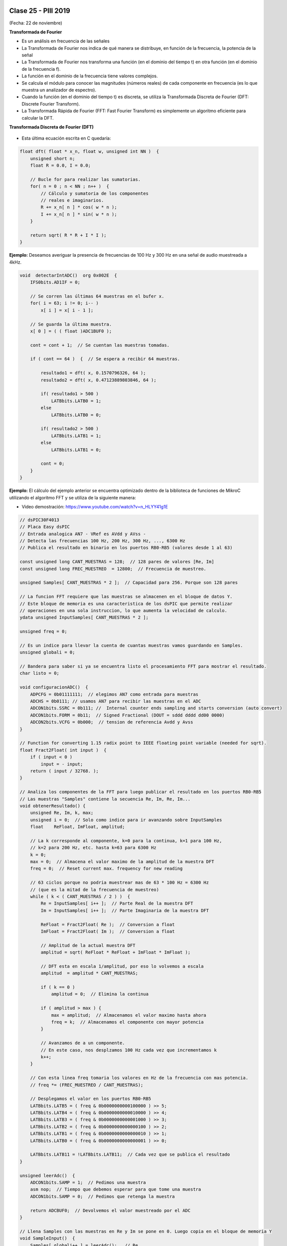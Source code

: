 .. -*- coding: utf-8 -*-

.. _rcs_subversion:

Clase 25 - PIII 2019
====================
(Fecha: 22 de noviembre)



**Transformada de Fourier**

- Es un análisis en frecuencia de las señales
- La Transformada de Fourier nos indica de qué manera se distribuye, en función de la frecuencia, la potencia de la señal
- La Transformada de Fourier nos transforma una función (en el dominio del tiempo t) en otra función (en el dominio de la frecuencia f).
- La función en el dominio de la frecuencia tiene valores complejos.
- Se calcula el módulo para conocer las magnitudes (números reales) de cada componente en frecuencia (es lo que muestra un analizador de espectro).
- Cuando la función (en el dominio del tiempo t) es discreta, se utiliza la Transformada Discreta de Fourier (DFT: Discrete Fourier Transform).
- La Transformada Rápida de Fourier (FFT: Fast Fourier Transform) es simplemente un algoritmo eficiente para calcular la DFT. 


**Transformada Discreta de Fourier (DFT)**

.. figure:: images/clase11/im1.png

- Esta última ecuación escrita en C quedaría:

.. code-block:: c

	float dft( float * x_n, float w, unsigned int NN )  {
	    unsigned short n;
	    float R = 0.0, I = 0.0;

	    // Bucle for para realizar las sumatorias.
	    for( n = 0 ; n < NN ; n++ )  {
	        // Cálculo y sumatoria de los componentes
	        // reales e imaginarios.
	        R += x_n[ n ] * cos( w * n );
	        I += x_n[ n ] * sin( w * n );
	    }

	    return sqrt( R * R + I * I ); 
	}

.. figure:: images/clase11/im2.png	

**Ejemplo:** Deseamos averiguar la presencia de frecuencias de 100 Hz y 300 Hz en una señal de audio muestreada a 4kHz.

.. figure:: images/clase11/im3.png	

.. code-block:: c

	void  detectarIntADC()  org 0x002E  {
	    IFS0bits.AD1IF = 0;

	    // Se corren las últimas 64 muestras en el bufer x.
	    for( i = 63; i != 0; i-- )
	        x[ i ] = x[ i - 1 ];

	    // Se guarda la última muestra.
	    x[ 0 ] = ( ( float )ADC1BUF0 );

	    cont = cont + 1;  // Se cuentan las muestras tomadas.

	    if ( cont == 64 )  {  // Se espera a recibir 64 muestras.

	        resultado1 = dft( x, 0.1570796326, 64 );
	        resultado2 = dft( x, 0.47123889803846, 64 );

	        if( resultado1 > 500 )
	            LATBbits.LATB0 = 1;
	        else
	            LATBbits.LATB0 = 0;

	        if( resultado2 > 500 )
	            LATBbits.LATB1 = 1;
	        else
	            LATBbits.LATB1 = 0;

	        cont = 0;
	    }
	}



**Ejemplo:** El cálculo del ejemplo anterior se encuentra optimizado dentro de la biblioteca de funciones de MikroC utilizando el algoritmo FFT y se utiliza de la siguiente manera:

- Video demostración: https://www.youtube.com/watch?v=n_HLYY41g1E

.. code-block:: c


	// dsPIC30F4013
	// Placa Easy dsPIC 
	// Entrada analogica AN7 - VRef es AVdd y AVss -
	// Detecta las frecuencias 100 Hz, 200 Hz, 300 Hz, ..., 6300 Hz
	// Publica el resultado en binario en los puertos RB0-RB5 (valores desde 1 al 63)

	const unsigned long CANT_MUESTRAS = 128;  // 128 pares de valores [Re, Im]
	const unsigned long FREC_MUESTREO  = 12800;  // Frecuencia de muestreo.

	unsigned Samples[ CANT_MUESTRAS * 2 ];  // Capacidad para 256. Porque son 128 pares

	// La funcion FFT requiere que las muestras se almacenen en el bloque de datos Y.
	// Este bloque de memoria es una caracteristica de los dsPIC que permite realizar
	// operaciones en una sola instruccion, lo que aumenta la velocidad de calculo.
	ydata unsigned InputSamples[ CANT_MUESTRAS * 2 ];

	unsigned freq = 0;

	// Es un indice para llevar la cuenta de cuantas muestras vamos guardando en Samples.
	unsigned globali = 0;

	// Bandera para saber si ya se encuentra listo el procesamiento FFT para mostrar el resultado.
	char listo = 0;

	void configuracionADC()  {
	    ADPCFG = 0b01111111;  // elegimos AN7 como entrada para muestras
	    ADCHS = 0b0111; // usamos AN7 para recibir las muestras en el ADC
	    ADCON1bits.SSRC = 0b111; //  Internal counter ends sampling and starts conversion (auto convert)
	    ADCON1bits.FORM = 0b11;  // Signed Fractional (DOUT = sddd dddd dd00 0000)
	    ADCON2bits.VCFG = 0b000;  // tension de referencia Avdd y Avss
	}

	// Function for converting 1.15 radix point to IEEE floating point variable (needed for sqrt).
	float Fract2Float( int input )  {
	    if ( input < 0 )
	        input = - input;
	    return ( input / 32768. );
	}

	// Analiza los componentes de la FFT para luego publicar el resultado en los puertos RB0-RB5
	// Las muestras "Samples" contiene la secuencia Re, Im, Re, Im...
	void obtenerResultado() {
	    unsigned Re, Im, k, max;
	    unsigned i = 0;  // Solo como indice para ir avanzando sobre InputSamples
	    float    ReFloat, ImFloat, amplitud;

	    // La k corresponde al componente, k=0 para la continua, k=1 para 100 Hz,
	    // k=2 para 200 Hz, etc. hasta k=63 para 6300 Hz
	    k = 0;
	    max = 0;  // Almacena el valor maximo de la amplitud de la muestra DFT
	    freq = 0;  // Reset current max. frequency for new reading

	    // 63 ciclos porque no podria muestrear mas de 63 * 100 Hz = 6300 Hz
	    // (que es la mitad de la frecuencia de muestreo)
	    while ( k < ( CANT_MUESTRAS / 2 ) )  {
	        Re = InputSamples[ i++ ];  // Parte Real de la muestra DFT
	        Im = InputSamples[ i++ ];  // Parte Imaginaria de la muestra DFT

	        ReFloat = Fract2Float( Re );  // Conversion a float
	        ImFloat = Fract2Float( Im );  // Conversion a float

	        // Amplitud de la actual muestra DFT
	        amplitud = sqrt( ReFloat * ReFloat + ImFloat * ImFloat );

	        // DFT esta en escala 1/amplitud, por eso lo volvemos a escala
	        amplitud  = amplitud * CANT_MUESTRAS;

	        if ( k == 0 )
	            amplitud = 0;  // Elimina la continua

	        if ( amplitud > max ) {
	            max = amplitud;  // Almacenamos el valor maximo hasta ahora
	            freq = k;  // Almacenamos el componente con mayor potencia
	        }

	        // Avanzamos de a un componente.
	        // En este caso, nos desplzamos 100 Hz cada vez que incrementamos k
	        k++;
	    }

	    // Con esta linea freq tomaria los valores en Hz de la frecuencia con mas potencia.
	    // freq *= (FREC_MUESTREO / CANT_MUESTRAS);

	    // Desplegamos el valor en los puertos RB0-RB5
	    LATBbits.LATB5 = ( freq & 0b0000000000100000 ) >> 5;
	    LATBbits.LATB4 = ( freq & 0b0000000000010000 ) >> 4;
	    LATBbits.LATB3 = ( freq & 0b0000000000001000 ) >> 3;
	    LATBbits.LATB2 = ( freq & 0b0000000000000100 ) >> 2;
	    LATBbits.LATB1 = ( freq & 0b0000000000000010 ) >> 1;
	    LATBbits.LATB0 = ( freq & 0b0000000000000001 ) >> 0;

	    LATBbits.LATB11 = !LATBbits.LATB11;  // Cada vez que se publica el resultado
	}

	unsigned leerAdc()  {
	    ADCON1bits.SAMP = 1;  // Pedimos una muestra
	    asm nop;  // Tiempo que debemos esperar para que tome una muestra
	    ADCON1bits.SAMP = 0;  // Pedimos que retenga la muestra

	    return ADCBUF0;  // Devolvemos el valor muestreado por el ADC
	}

	// Llena Samples con las muestras en Re y Im se pone en 0. Luego copia en el bloque de memoria Y
	void SampleInput()  {
	    Samples[ globali++ ] = leerAdc();   // Re
	    Samples[ globali++ ] = 0;           // Im

	    LATFbits.LATF1 = !LATFbits.LATF1;  // En este puerto se puede ver la frecuencia de muestreo

	    // Entra a este if cuando ya tiene 128 pares.
	    if ( globali >= ( CANT_MUESTRAS * 2 ) )  {
	        globali = 0;
	        if ( ! listo )  {  // Todavia no tenemos suficientes muestras

	            // Copiamos las muestras del ADC hacia el bloque de memoria Y
	            memcpy( InputSamples, Samples, CANT_MUESTRAS * 2 );

	            // Ya estamos listos para aplicar FFT.
	            // Esto habilita el uso de la funcion FFT en la funcion main()
	            listo = 1;
	        }
	    }
	}

	void  configuracionPuertos()  {
	    TRISFbits.TRISF1 = 0;  // Debug frec de muestreo
	    TRISBbits.TRISB11 = 0;  // Debug cada vez que se publica el resultado

	    // Lo siguientes puertos para mostrar la frecuencia con mayor potencia
	    TRISBbits.TRISB0 = 0;
	    TRISBbits.TRISB1 = 0;
	    TRISBbits.TRISB2 = 0;
	    TRISBbits.TRISB3 = 0;
	    TRISBbits.TRISB4 = 0;
	    TRISBbits.TRISB5 = 0;

	    TRISBbits.TRISB7 = 1;  // AN7 para entrada analogica

	}

	void detectarT2() org 0x0020  {
	    SampleInput();  // Se encarga de tomar las muestras
	    IFS0bits.T2IF = 0;  // Bandera Timer 2
	}

	void configuracionT2()  {
	    PR2 = ( unsigned long )( Get_Fosc_kHz() ) * 1000 / ( 4 * FREC_MUESTREO );
	    IEC0bits.T2IE = 1;  // Habilitamos interrucion del Timer 2
	}

	void main()  {

	    memset( InputSamples, 0, CANT_MUESTRAS * 2 );  // Ponemos en cero el buffer para las muestras

	    configuracionPuertos();

	    configuracionT2();
	    T2CONbits.TON = 1;  // Encendemos Timer 2

	    configuracionADC();
	    ADCON1bits.ADON = 1;  // Encendemos el ADC

	    while ( 1 )  {
	        if ( listo ) {
	            // Calcula FFT en 7 etapas, 128 pares de muestras almacenados en InputSamples.
	            FFT( 7, TwiddleCoeff_128, InputSamples );

	            // Método de inversión de bits, necesario para aplicar el algoritmo de FFT.
	            BitReverseComplex( 7, InputSamples );

	            // Analiza la amplitud de las muestras DFT y publica resultados en RB0-RB5
	            obtenerResultado();  

	            listo = 0;  // Indicamos que publicamos un resultado y esperamos el proximo analisis
	        }
	    }
	}


Ejercicio:
==========

- Modificar el ejemplo para utilizar la interrupción del ADC.

Ejercicio:
==========

- Modificar el ejemplo para utilizar ADC automático y no usar el timer.

Ejercicio:
==========

- En lugar de realizar el análisis cada 100Hz, realizarlo cada 10Hz.

Ejercicio:
==========

- Elegir la frecuencia de una cuerda de la guitarra y adaptar el programa para hacer un afinador de esa cuerda.

Ejercicio:
==========

- Elegir una frecuencia particular y visualizar en los puertos RB la potencia de esa frecuencia (como un vúmetro digital).


Ejemplo analizado en clase:
===========================

- El siguiente código corresponde al mismo ejemplo anterior con algunas pequeñas modificaciones que decidimos en clase.

- `Programa realizado en clase - clase20_PrimerFFT.zip <https://github.com/cosimani/Curso-PIII-2019/blob/master/resources/clase20/clase20_PrimerFFT.zip?raw=true>`_




**Problema con el Ejemplo del filtro paso bajos aplicado "a mano"**

- Utilizando el código que hace la sumatoria del producto de los valores de los vectores, se consume demasiado tiempo.
- Tanto tiempo que no se puede mantener la frecuencia de muestreo.
- Una opción es usar PLL.
- El siguiente código resuelve el caso con PLL x8, para el dsPIC30F4013 con cristal de 10MHz

.. code-block:: c

	#define M 17
	float x[ M ];
	float h[ M ] =  {
	    0.037841336, 0.045332663, 0.052398494, 0.058815998, 0.064379527, 
	    0.068908578, 0.072254832, 0.074307967, 0.075000000, 0.074307967, 
	    0.072254832, 0.068908578, 0.064379527, 0.058815998, 0.052398494, 
	    0.045332663, 0.037841336
	};

	float yn = 0;

	unsigned int i;
	short k;
	float valorActual = 0;

	void  detectarIntADC()  org 0x002A  {

	    IFS0bits.ADIF=0;

	    for ( k = M-1 ; k >= 1 ; k-- )  {
	        x[ k ] = x[ k - 1 ];
	    }

	    //Se guarda la última muestra.
	    x[ 0 ] = ( ( float )ADCBUF0 - 2048 );

	    yn = 0;

	    for ( k = 0 ; k < M ; k++ )  {
	        yn += h[ k ] * x[ k ];
	    }

	    valorActual = yn + 2048;


	    LATCbits.LATC14 = ( (unsigned int) valorActual & 0b0000100000000000) >> 11;
	    LATBbits.LATB2 =  ( (unsigned int) valorActual & 0b0000010000000000) >> 10;
	    LATBbits.LATB3 =  ( (unsigned int) valorActual & 0b0000001000000000) >> 9;
	    LATBbits.LATB4 =  ( (unsigned int) valorActual & 0b0000000100000000) >> 8;
	    LATBbits.LATB5 =  ( (unsigned int) valorActual & 0b0000000010000000) >> 7;
	    LATBbits.LATB6 =  ( (unsigned int) valorActual & 0b0000000001000000) >> 6;
	    LATBbits.LATB8 =  ( (unsigned int) valorActual & 0b0000000000100000) >> 5;
	    LATBbits.LATB9 =  ( (unsigned int) valorActual & 0b0000000000010000) >> 4;
	    LATBbits.LATB10 = ( (unsigned int) valorActual & 0b0000000000001000) >> 3;
	    LATBbits.LATB11 = ( (unsigned int) valorActual & 0b0000000000000100) >> 2;
	    LATBbits.LATB12 = ( (unsigned int) valorActual & 0b0000000000000010) >> 1;
	    LATCbits.LATC13 = ( (unsigned int) valorActual & 0b0000000000000001) >> 0;

	    LATDbits.LATD1 = ~LATDbits.LATD1;

	}

	void detectarIntT2() org 0x0020  {

	    IFS0bits.T2IF = 0;  // borra bandera de interrupcion de T2

	    ADCON1bits.SAMP = 1; // pedimos muestras
	    asm nop;  //ciclo de instruccion sin operacion
	    ADCON1bits.SAMP = 0;  // retener muestra e iniciar conversion
	}

	void configADC()  {
	    ADPCFG = 0b111110;  // elegimos AN0 como entrada para muestras
	    ADCHS = 0b0000;  // usamos AN0 para recibir las muestras en el ADC
	    ADCON1bits.SSRC = 0b000; // muestreo manual
	    ADCON2bits.VCFG = 0b000;  //tension de referencia externa Vref+ Vref-

	    IEC0bits.ADIE = 1;  //habilitamos interrupcion del ADC
	}

	void configT2()  {
	    T2CONbits.TCKPS = 0b00;  // prescaler = 1
	    PR2 = 5000;   // PLLx8 - cristal 10MHz - Tcy=50ns - Entonces fs=4kHz

	    IEC0bits.T2IE = 1; // habilitamos interrupciones para T2
	}

	void configPuertos()  {
	    TRISCbits.TRISC14 = 0;  // Bit mas significativo de la senal generada
	    TRISBbits.TRISB2  = 0;
	    TRISBbits.TRISB3  = 0;
	    TRISBbits.TRISB4  = 0;
	    TRISBbits.TRISB5  = 0;
	    TRISBbits.TRISB6  = 0;
	    TRISBbits.TRISB8  = 0;
	    TRISBbits.TRISB9  = 0;
	    TRISBbits.TRISB10 = 0;
	    TRISBbits.TRISB11 = 0;
	    TRISBbits.TRISB12 = 0;
	    TRISCbits.TRISC13 = 0;  // Bit menos significativo de la senal generada

	    TRISDbits.TRISD1=0;  // Debug
	}

	void main()  {
	    configPuertos();
	    configT2();
	    configADC();

	    ADCON1bits.ADON = 1;

	    T2CONbits.TON = 1;

	    while(1)  {  }
	}




Probando filtros en placa
=========================


- Video sobre cómo utilizar el generador de señal (https://www.youtube.com/watch?v=qCRcNYbqBxs)



**Ejemplo para dsPIC30F4013 para Placa**

.. code-block:: c

	// Device setup:
	//     Device name: P30F4013
	//     Device clock: 010.000000 MHz
	//     Dev. board: EasydsPic4A
	//     Sampling Frequency: 4000 Hz
	// Filter setup:
	//     Filter kind: FIR
	//     Filter type: Lowpass filter
	//     Filter order: 30
	//     Filter window: Hamming
	//     Filter borders:
	//       Wpass:150 Hz
	const unsigned BUFFFER_SIZE  = 32;
	const unsigned FILTER_ORDER  = 30;

	const unsigned COEFF_B[ FILTER_ORDER + 1 ] = {
	    0xFFD5, 0xFFEB, 0x000F, 0x005A, 0x00E6, 0x01C9,
	    0x0312, 0x04C4, 0x06D3, 0x0926, 0x0B98, 0x0DF9,
	    0x1017, 0x11C3, 0x12D5, 0x1333, 0x12D5, 0x11C3,
	    0x1017, 0x0DF9, 0x0B98, 0x0926, 0x06D3, 0x04C4,
	    0x0312, 0x01C9, 0x00E6, 0x005A, 0x000F, 0xFFEB,
	    0xFFD5
	};

	unsigned inext;                       // Input buffer index
	ydata unsigned input[ BUFFFER_SIZE ];   // Input buffer, must be in Y data space

	void  detectarIntADC()  org 0x002a  {
	    unsigned CurrentValue;

	    IFS0bits.ADIF = 0; // Borramos el flag de interrupciones del ADC
	    LATFbits.LATF1 = !LATFbits.LATF1;  // Para debug de la interrupcion ADC

	    if( PORTFbits.RF4 == 0 )  {
	        LATFbits.LATF5 = 1;  // Filtro no aplicado

	        input[ inext ] = ADCBUF0;  // Fetch sample

	        CurrentValue = FIR_Radix( FILTER_ORDER + 1,  // Filter order
	                                  COEFF_B,           // b coefficients of the filter
	                                  BUFFFER_SIZE,      // Input buffer length
	                                  input,             // Input buffer
	                                  inext );           // Current sample

	        inext = ( inext + 1 ) & ( BUFFFER_SIZE - 1 );  // inext = ( inext + 1 ) mod BUFFFER_SIZE;

	        LATCbits.LATC14 = ( ( unsigned int )CurrentValue & 0b0000100000000000) >> 11;
	        LATBbits.LATB2 =  ( ( unsigned int )CurrentValue & 0b0000010000000000) >> 10;
	        LATBbits.LATB3 =  ( ( unsigned int )CurrentValue & 0b0000001000000000) >> 9;
	        LATBbits.LATB4 =  ( ( unsigned int )CurrentValue & 0b0000000100000000) >> 8;
	        LATBbits.LATB5 =  ( ( unsigned int )CurrentValue & 0b0000000010000000) >> 7;
	        LATBbits.LATB6 =  ( ( unsigned int )CurrentValue & 0b0000000001000000) >> 6;
	        LATBbits.LATB8 =  ( ( unsigned int )CurrentValue & 0b0000000000100000) >> 5;
	        LATBbits.LATB9 =  ( ( unsigned int )CurrentValue & 0b0000000000010000) >> 4;
	        LATBbits.LATB10 = ( ( unsigned int )CurrentValue & 0b0000000000001000) >> 3;
	        LATBbits.LATB11 = ( ( unsigned int )CurrentValue & 0b0000000000000100) >> 2;
	        LATBbits.LATB12 = ( ( unsigned int )CurrentValue & 0b0000000000000010) >> 1;
	        LATCbits.LATC13 = ( ( unsigned int )CurrentValue & 0b0000000000000001) >> 0;

	    }
	    else  {
	        LATFbits.LATF5 = 0;  // Filtro no aplicado

	        LATCbits.LATC14 = ADCBUF0.B11;
	        LATBbits.LATB2 = ADCBUF0.B10;
	        LATBbits.LATB3 = ADCBUF0.B9;
	        LATBbits.LATB4 = ADCBUF0.B8;
	        LATBbits.LATB5 = ADCBUF0.B7;
	        LATBbits.LATB6 = ADCBUF0.B6;
	        LATBbits.LATB8 = ADCBUF0.B5;
	        LATBbits.LATB9 = ADCBUF0.B4;
	        LATBbits.LATB10 = ADCBUF0.B3;
	        LATBbits.LATB11 = ADCBUF0.B2;
	        LATBbits.LATB12 = ADCBUF0.B1;
	        LATCbits.LATC13 = ADCBUF0.B0;
	    }

	    LATDbits.LATD1 = ~LATDbits.LATD1;
	}

	void detectarIntT2() org 0x0020  {
	    IFS0bits.T2IF = 0;  //borra bandera de interrupcion de T2

	    LATFbits.LATF0 = !LATFbits.LATF0;

	    ADCON1bits.SAMP = 1; // pedimos muestras
	    asm nop;  // ciclo instruccion sin operacion
	    ADCON1bits.SAMP = 0;  // etener muestra e inicia conversion
	}

	void configADC()  {
	    ADPCFG = 0b111110;  // elegimos AN0 como entrada para muestras
	    ADCHS = 0b0000; // usamos AN0 para recibir las muestras en el ADC
	    ADCON1bits.SSRC = 0b000; // muestreo manual
	    ADCON1bits.ADON = 0;  // apagamos ADC
	    ADCON2bits.VCFG = 0b000;  // tension de referencia 0 y 5
	    IEC0bits.ADIE = 1;  // habilitamos interrupcion del ADC
	}

	void configT2()  {
	    PR2 = 5000;  
	    IEC0bits.T2IE = 1; // habilitamos interrupciones para T2
	}

	void configPuertos()  {

	    TRISCbits.TRISC14 = 0;  // Bit mas significativo de la senal generada
	    TRISBbits.TRISB2  = 0;
	    TRISBbits.TRISB3  = 0;
	    TRISBbits.TRISB4  = 0;
	    TRISBbits.TRISB5  = 0;
	    TRISBbits.TRISB6  = 0;
	    TRISBbits.TRISB8  = 0;
	    TRISBbits.TRISB9  = 0;
	    TRISBbits.TRISB10 = 0;
	    TRISBbits.TRISB11 = 0;
	    TRISBbits.TRISB12 = 0;
	    TRISCbits.TRISC13 = 0;  // Bit menos significativo de la senal generada

	    TRISDbits.TRISD1 = 0;  // Debug

	    TRISBbits.TRISB0 = 1;  // AN0

	    TRISFbits.TRISF0 = 0;  // Debug 
	    TRISFbits.TRISF1 = 0;  // Debug 

	    TRISFbits.TRISF4 = 1;  // Filtro y no filtro

	    TRISFbits.TRISF5 = 0;  // Led indicador de filtro aplicado
	}

	void main()  {
	    configPuertos();
	    configT2();
	    configADC();

	    ADCON1bits.ADON = 1;

	    T2CONbits.TON = 1;

	    while(1)  {  }
	}



Ejercicio:
==========

- Usar la placa con el dsPIC30F4013 y defina los parámetros que considere para lograr lo siguiente:
	- Filtro pasa bajos con frecuencia de corte 200 Hz
	- ADC Automático 
	- DAC R-2R
	- Usar el generador de señales del laboratorio
	- Elegir un pulsador para intercambiar entre:
		- Default: Señal sin procesar
		- 1- Pasa bajos con frecuencia de corte 200 Hz
		- 2- Pasa bajos con frecuencia de corte según se indica para cada alumno

- Entregar:
	- Video de aproximadamente 10 segundos mostrando cómo se atenúa la señal de entrada
	- Código fuente con comentarios en el código y organizado en funciones


**Variaciones por alumno:**

:Juan:
    Frecuencia de corte para el segundo pasa bajos: 800 Hz
	
    Frecuencia de muestreo: 5 kHz

:Pablo:
    Frecuencia de corte para el segundo pasa bajos: 500 Hz
	
    Frecuencia de muestreo: 7 kHz

:Conrado:
    Frecuencia de corte para el segundo pasa bajos: 700 Hz
	
    Frecuencia de muestreo: 4 kHz

:Facundo:
    Frecuencia de corte para el segundo pasa bajos: 600 Hz
	
    Frecuencia de muestreo: 6 kHz


Ejemplo:
========

- Colocar un pulsador en INT0 para conmutar entre señal sin procesar, filtro pasa bajos y filtro pasa altos.
- Utilizar la placa de desarrollo y el dsPIC30F4013

- `Programa realizado en clase - Clase19_dos_filtros.zip <https://github.com/cosimani/Curso-PIII-2019/blob/master/resources/clase19/Clase19_dos_filtros.zip?raw=true>`_


**Ejemplo para revisar**

- `Ejemplo de trémolo en Proteus y mikroC <https://github.com/cosimani/Curso-PIII-2019/blob/master/resources/clase15/EjemploClase15.rar?raw=true>`_






Ejercicio:
=========

- Programar esto y controlar en Proteus. 
- Analizar si la frecuencia de muestreo es la misma con el ADC encendido y apagado. Es decir, realizando el procesamiento de la señal o no.
- De ser necesario, definir una frecuencia de muestreo tal que no se vea afectado el procesamiento.
- Identificar cuál es la frecuencia máxima a la que se podría muestrear.


Ejercicio:
=========

- Calcular esa frecuencia máxima para el ADC automático.



Ejercicio:
=========

- Intentar utilizar el código que genera el Filter Designer Tool del mikroC. 



**Ejemplo para dsPIC33FJ32MC202 para Proteus**

- `Proyecto en Proteus 8.1 <https://github.com/cosimani/Curso-PIII-2016/blob/master/resources/clase08/EjemploClase8.rar?raw=true>`_

.. code-block:: c

	// Device setup:
	//     Device name: P33FJ32MC202
	//     Device clock: 010.000000 MHz
	//     Sampling Frequency: 1000 Hz
	// Filter setup:
	//     Filter kind: FIR
	//     Filter type: Lowpass filter
	//     Filter order: 30
	//     Filter window: Hamming
	//     Filter borders:
	//       Wpass:30 Hz
	const unsigned BUFFFER_SIZE  = 32;
	const unsigned FILTER_ORDER  = 30;

	const unsigned COEFF_B[FILTER_ORDER+1] = {
	    0x0022, 0x0041, 0x007B, 0x00E1, 0x0182, 0x0267,
	    0x0393, 0x0500, 0x06A1, 0x0862, 0x0A27, 0x0BD3,
	    0x0D47, 0x0E67, 0x0F1E, 0x0F5C, 0x0F1E, 0x0E67,
	    0x0D47, 0x0BD3, 0x0A27, 0x0862, 0x06A1, 0x0500,
	    0x0393, 0x0267, 0x0182, 0x00E1, 0x007B, 0x0041,
	    0x0022};

	unsigned inext;                       // Input buffer index
	ydata unsigned input[BUFFFER_SIZE];   // Input buffer, must be in Y data space

	void config_adc()  {
	    ADPCFG = 0xFFF7; // La entrada analogica es el AN3
	    // Con cero se indica entrada analogica y con 1 sigue siendo entrada digital.

	    AD1CON1bits.ADON = 0;  // ADC apagado por ahora
	    AD1CON1bits.AD12B = 0;  // ADC de 10 bits

	    // Tomar muestras en forma manual, porque lo vamos a controlar con el Timer 2
	    AD1CON1bits.SSRC = 0b000;

	    // Adquiere muestra cuando el SAMP se pone en 1. SAMP lo controlamos desde el Timer 2
	    AD1CON1bits.ASAM = 0;

	    AD1CON2bits.VCFG = 0b000;  // Referencia desde la fuente de alimentación
	    AD1CON2bits.SMPI = 0b0000;  // Lanza interrupción luego de tomar n muestras.
	    // Con SMPI=0b0000 -> 1 muestra ; Con SMPI=0b0001 -> 2 muestras ; etc.

	    // AD1CON3 no se usa ya que usamos muestreo manual

	    // Muestreo la entrada analogica AN3
	    AD1CHS0 = 0b00011;
	}

	void config_timer2()  {
	    // Prescaler 1:1   -> TCKPS = 0b00 -> Incrementa 1 en un ciclo de instruccion
	    // Prescaler 1:8   -> TCKPS = 0b01 -> Incrementa 1 en 8 ciclos de instruccion
	    // Prescaler 1:64  -> TCKPS = 0b10 -> Incrementa 1 en 64 ciclos de instruccion
	    // Prescaler 1:256 -> TCKPS = 0b11 -> Incrementa 1 en 256 ciclos de instruccion
	    T2CONbits.TCKPS = 0b00;

	    // Empieza cuenta en 0
	    TMR2=0;

	    // Cuenta hasta 5000 ciclos y dispara interrupcion
	    PR2=5000;  // 5000 * 200 nseg = 1 mseg   ->  1 / 1mseg = 1000Hz
	}

	void config_ports()  {
	    TRISBbits.TRISB1 = 1;  // Entrada para muestrear = AN3

	    TRISBbits.TRISB2 = 0;
	    TRISBbits.TRISB3 = 0;
	    TRISBbits.TRISB4 = 0;
	    TRISBbits.TRISB5 = 0;
	    TRISBbits.TRISB6 = 0;
	    TRISBbits.TRISB7 = 0;
	    TRISBbits.TRISB8 = 0;
	    TRISBbits.TRISB9 = 0;
	    TRISBbits.TRISB10 = 0;
	    TRISBbits.TRISB11 = 0;

	    TRISBbits.TRISB0 = 1;  // Para control del filtro

	    TRISBbits.TRISB13 = 0;  // Debug ADC
	    TRISBbits.TRISB14 = 0;  // Debug T2
	}

	void detect_timer2() org 0x0022  {
	    IFS0bits.T2IF=0;  // Borramos la bandera de interrupción Timer 2

	    LATBbits.LATB14 = !LATBbits.LATB14;  // Para debug de la interrupcion Timer 2

	    AD1CON1bits.DONE = 0;  // Antes de pedir una muestra ponemos en cero
	    AD1CON1bits.SAMP = 1;  // Pedimos una muestra

	    asm nop;  // Tiempo que debemos esperar para que tome una muestra

	    AD1CON1bits.SAMP = 0;  // Pedimos que retenga la muestra
	}

	void detect_adc() org 0x002e  {
	    unsigned CurrentValue;

	    IFS0bits.AD1IF = 0; // Borramos el flag de interrupciones del ADC
	    LATBbits.LATB13 = !LATBbits.LATB13;  // Para debug de la interrupcion ADC

	    if(PORTBbits.RB0 == 1)  {
	        input[inext] = ADCBUF0;                 // Fetch sample

	        CurrentValue = FIR_Radix(FILTER_ORDER+1,  // Filter order
		                             COEFF_B,         // b coefficients of the filter
		                             BUFFFER_SIZE,    // Input buffer length
		                             input,           // Input buffer
		                             inext);          // Current sample

	        inext = (inext+1) & (BUFFFER_SIZE-1);   // inext = (inext + 1) mod BUFFFER_SIZE;

	        LATBbits.LATB11 =  ((unsigned int)CurrentValue & 0b0000001000000000) >> 9;
	        LATBbits.LATB10 =  ((unsigned int)CurrentValue & 0b0000000100000000) >> 8;
	        LATBbits.LATB9 =  ((unsigned int)CurrentValue & 0b0000000010000000) >> 7;
	        LATBbits.LATB8 =  ((unsigned int)CurrentValue & 0b0000000001000000) >> 6;
	        LATBbits.LATB7 =  ((unsigned int)CurrentValue & 0b0000000000100000) >> 5;
	        LATBbits.LATB6 =  ((unsigned int)CurrentValue & 0b0000000000010000) >> 4;
	        LATBbits.LATB5 = ((unsigned int)CurrentValue & 0b0000000000001000) >> 3;
	        LATBbits.LATB4 = ((unsigned int)CurrentValue & 0b0000000000000100) >> 2;
	        LATBbits.LATB3 = ((unsigned int)CurrentValue & 0b0000000000000010) >> 1;
	        LATBbits.LATB2 = ((unsigned int)CurrentValue & 0b0000000000000001) >> 0;
	    }
	    else  {
	        LATBbits.LATB11  = ADCBUF0.B9;
	        LATBbits.LATB10  = ADCBUF0.B8;
	        LATBbits.LATB9  = ADCBUF0.B7;
	        LATBbits.LATB8  = ADCBUF0.B6;
	        LATBbits.LATB7  = ADCBUF0.B5;
	        LATBbits.LATB6  = ADCBUF0.B4;
	        LATBbits.LATB5 = ADCBUF0.B3;
	        LATBbits.LATB4 = ADCBUF0.B2;
	        LATBbits.LATB3 = ADCBUF0.B1;
	        LATBbits.LATB2 = ADCBUF0.B0;
	    }
	}

	int main()  {
	    config_ports();
	    config_timer2();
	    config_adc();

	    // Habilitamos interrupción del ADC y lo encendemos
	    IEC0bits.AD1IE = 1;
	    AD1CON1bits.ADON = 1;

	    // Habilita interrupción del Timer 2 y lo iniciamos para que comience a contar
	    IEC0bits.T2IE=1;
	    T2CONbits.TON=1;

	    while(1)  {  }

	    return 0;
	}



**Ejemplos con filtros analizados en clase**

- `Ejemplo Filtro_a_mano.zip <https://github.com/cosimani/Curso-PIII-2019/blob/master/resources/clase16/Filtro_a_mano.zip?raw=true>`_

- `Ejemplo Filtro_a_manopla.zipp <https://github.com/cosimani/Curso-PIII-2019/blob/master/resources/clase16/Filtro_a_manopla.zip?raw=true>`_

- `Ejemplo Filtro_con_libreria.zip <https://github.com/cosimani/Curso-PIII-2019/blob/master/resources/clase16/Filtro_con_libreria.zip?raw=true>`_





**Ejercitación para primer parcial**

- Interrupciones (timers, adc y externas)
- ADC automático y manual
- Trémolo
- Generador de funciones
- R-2R

- Con dsPIC33FJ32MC202 en mikroC y Proteus


**Ejemplo de primer parcial**

.. figure:: images/clase17/ejemplo_primer_parcial.png	

- `Programa realizado en clase - SemicicloNegativo.zip <https://github.com/cosimani/Curso-PIII-2019/blob/master/resources/clase17/SemicicloNegativo.zip?raw=true>`_

- `Programa que usa pulsador para incrementar la frecuencia de muestreo - Incremento_frec_muestreo.rar <https://github.com/cosimani/Curso-PIII-2019/blob/master/resources/clase17/Incremento_frec_muestreo.rar?raw=true>`_




Entrega de avances para proyecto final
======================================


Para rendir el final
^^^^^^^^^^^^^^^^^^^^

- Se debe entregar el proyecto terminado. Muy recomendable realizar una presentación previa 2 o 3 días antes para evaluar si está apto para la entrega definitiva. En caso que no esté apto, se dispone de esos 2 o 3 días para dejarlo apto.
- Cada proyecto se puede presentar de forma individual o dos alumnos
- Se analizará el proyecto terminado pero la evaluación es individual
- Se pedirá a cada alumno modificar alguna caraterística del programa. Por ejemplo, hacerlo trabajar con otra frecuencia de muestreo, cambiar el pin de entrada de la señal analógica, colocar un pin para debug y mostrarlo en osciloscopio, agregar un pulsador para realizar alguna acción particular, etc.


Definiciones para el trabajo final (Grupo 1)
^^^^^^^^^^^^^^^^^^^^^^^^^^^^^^^^^^^^^^^^^^^^
- Circuito con resistencias y capacitores para offset de 2.5 V
- Tomar señal de audio desde el celular
- Efecto a través del downsampling
- Dos filtros a elección
- Utilizar un pulsados para intercambiar entre los dos filtros y el efecto
- Decidir cómo y cuándo aplicarlo al efecto, ya que se requiere de tomar muestras de la señal de audio y luego reproducir esas muestras a otra frecuencia para generar el efecto
- Quizás detectar cuando la señal de audio supera un umbral de volumen y en ese momento comenzar a tomar las muestras
- Soldar en una placa un R-2R
- Operacional (LM386, LM358, etc.) como adaptador de impedancias
- Parlante


Definiciones para el trabajo final (Grupo 2)
^^^^^^^^^^^^^^^^^^^^^^^^^^^^^^^^^^^^^^^^^^^^
- Circuito con resistencias y capacitores para offset de 2.5 V
- Tomar señal de audio desde el celular
- Efecto reverberación o delay
- Deberán ser configurables el número de repeticiones
- Configurable que el efecto a medida que se repite, se va atenuando o se mentiene sin atenuación
- Configurable el tiempo que debe pasar para comenzar a repetir
- Comenzar a tomar las muestras cuando supere un umbral de volumen
- Soldar en una placa un R-2R
- Operacional (LM386, LM358, etc.) como adaptador de impedancias
- Parlante


**Ejemplo: FFT en entrada en AN8 y envío de datos a través de UART**

- `Descargar desde aquí <https://github.com/cosimani/Curso-PIII-2018/blob/master/resources/clase10/FFTyUART.rar?raw=true>`_

**Ejemplo: FFT en entrada en AN8 y envío de datos a través de UART a una aplicación C++**

- `Descargar desde aquí la aplicación portable <http://www.vayra.com.ar/piii2017/portable.rar>`_

- `Descargar desde aquí el código fuente C++ <http://www.vayra.com.ar/piii2017/fuente.rar>`_

- `Descargar desde aquí el código fuente mikroC <https://github.com/cosimani/Curso-PIII-2019/blob/master/resources/clase21/FFT-AN8-UART.zip?raw=true>`_

- Con este programa probar cómo se generan las bandas laterales en una AM. Tener en cuenta que con los generadores de señales que tenemos, podemos generar una AM.


**Agregar offset a la señal de audio para poder muestrear**

- Si deseamos muestrear la señal de audio desde nuestro celular o computadora, podemos conectar un conector estereo tipo plug de 3.5 mm y utilizar un canal para conectarlo al dsPIC.
- Para muestrarlo entre los valores VRef+ y VRef- debemos agregar un offset. Analizar el siguiente circuito:

.. figure:: images/clase21/agregar_offset.png

- `Clic en este link para simular este circuito <http://www.falstad.com/circuit/circuitjs.html?cct=$+1+0.000005+51.8012824668342+50+5+50%0Ar+288+64+288+160+0+10000%0Ac+288+64+432+64+0+0.00001+-2.4789972859207126%0Ar+432+64+432+160+0+10000%0AR+288+64+240+64+0+1+40+2+0+0+0.5%0AO+432+64+480+64+0%0Ag+288+160+288+176+0%0Ar+352+240+352+304+0+10000%0Ar+352+304+352+368+0+10000%0AR+352+240+352+208+0+0+40+5+0+0+0.5%0Ag+352+368+352+384+0%0Ac+400+304+400+368+0+0.00001+2.5080583286223868%0Aw+352+304+400+304+0%0Aw+352+368+400+368+0%0Aw+400+304+432+304+0%0Aw+432+160+432+304+0%0Ax+442+310+492+313+4+20+Vbias%0Ax+176+70+219+73+4+20+input%0Ao+3+64+0+4098+2.187250724783012+0.00034175792574734563+0+2+3+3%0Ao+4+64+0+4098+8.749002899132048+4.8828125e-105+1+1%0A>`_

- `Revisar este foro para más datos sobre el circuito anterior <https://electronics.stackexchange.com/questions/14404/dc-biasing-audio-signal>`_





Grabación de dsPIC con Pickit 3
^^^^^^^^^^^^^^^^^^^^^^^^^^^^^^^

- El Pickit 3 permite programar el dsPIC grabando el archivo .hex compilado con el mikroC
- Requiere el aplicativo programador. `Descargar desde aquí <https://github.com/cosimani/Curso-PIII-2018/blob/master/resources/clase11/PICkit3Setup.rar?raw=true>`_

.. figure:: images/clase11/pickit3_1.png

- Conectar el Pickit 3 a la PC y esperar que instale controladores (la instalación del aplicativo instala los controladores también).

- Para abrirlo ejecutamos:

.. figure:: images/clase10/im4.png

- Podemos probar conectando la Demo board que viene con el PicKit 3 ( más info en: http://ww1.microchip.com/downloads/en/devicedoc/40001296c.pdf )

- Le damos a Check Comunication y nos detecta la Demo Board conectada:

.. figure:: images/clase10/im6.png

- Si conectamos el circuito de grabación del dsPIC30F3010, también lo detecta:

.. figure:: images/clase10/im7.png

- Se puede leer el dsPIC y grabar el firmware en un .hex y también se puede escribir nuestro .hex creado con mikroC.

- Se conecta de la siguiente manera:

.. figure:: images/clase11/pickit3_2.png

**Ejercicio**

- Hacer un Hola Mundo en mikroC simplemente para hacer parpadear un led. Escribir el programa en mikroC, compilar para generar el hex, grabarlo con el PicKit 3 y por último probarlo en la placa.








